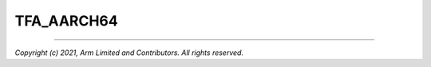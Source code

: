 TFA_AARCH64
===========

.. default-domain:: cmake

.. variable:: TFA_AARCH64

    Determines whether the target architecture is AArch64.

--------------

*Copyright (c) 2021, Arm Limited and Contributors. All rights reserved.*
